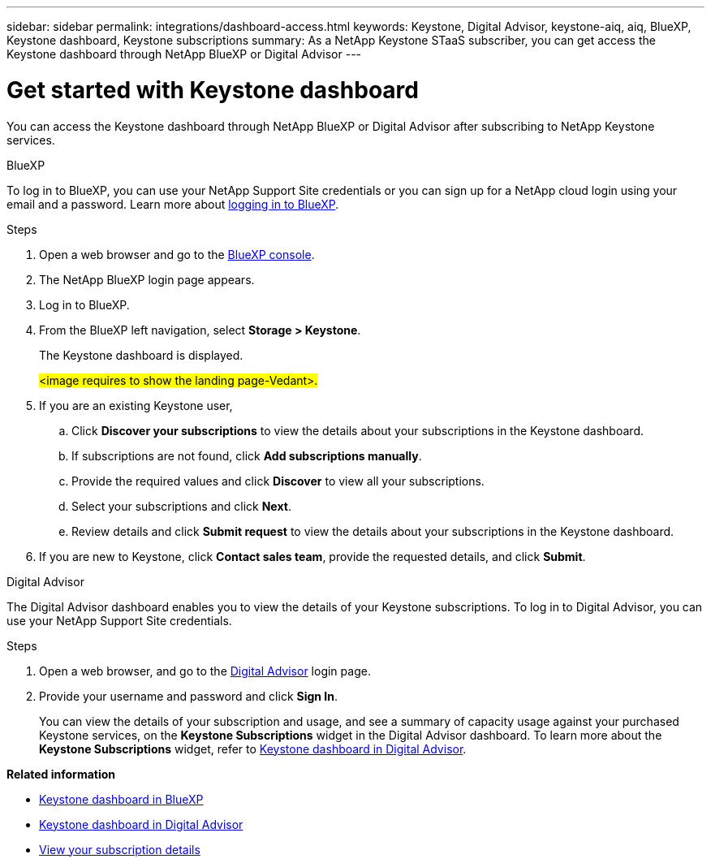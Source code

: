 ---
sidebar: sidebar
permalink: integrations/dashboard-access.html
keywords: Keystone, Digital Advisor, keystone-aiq, aiq, BlueXP, Keystone dashboard, Keystone subscriptions
summary: As a NetApp Keystone STaaS subscriber, you can get access the Keystone dashboard through NetApp BlueXP or Digital Advisor
---

= Get started with Keystone dashboard
:hardbreaks:
:nofooter:
:icons: font
:linkattrs:
:imagesdir: ../media/

[.lead]
You can access the Keystone dashboard through NetApp BlueXP or Digital Advisor after subscribing to NetApp Keystone services.

[role="tabbed-block"]
====

.BlueXP
--
To log in to BlueXP, you can use your NetApp Support Site credentials or you can sign up for a NetApp cloud login using your email and a password. Learn more about link:https://docs.netapp.com/us-en/cloud-manager-setup-admin/task-logging-in.html[logging in to BlueXP^].

.Steps
. Open a web browser and go to the link:https://console.bluexp.netapp.com/[BlueXP console^].
. The NetApp BlueXP login page appears.
. Log in to BlueXP.
. From the BlueXP left navigation, select *Storage > Keystone*.
+
The Keystone dashboard is displayed.
+
##<image requires to show the landing page-Vedant>.##
. If you are an existing Keystone user,
+
.. Click *Discover your subscriptions* to view the details about your subscriptions in the Keystone dashboard. 
.. If subscriptions are not found, click *Add subscriptions manually*.
.. Provide the required values and click *Discover* to view all your subscriptions.
.. Select your subscriptions and click *Next*.
.. Review details and click *Submit request* to view the details about your subscriptions in the Keystone dashboard.
. If you are new to Keystone, click *Contact sales team*, provide the requested details, and click *Submit*.

--


.Digital Advisor
--

The Digital Advisor dashboard enables you to view the details of your Keystone subscriptions. To log in to Digital Advisor, you can use your NetApp Support Site credentials.

.Steps
. Open a web browser, and go to the link:https://activeiq.netapp.com/?source=onlinedocs[Digital Advisor^] login page.
. Provide your username and password and click *Sign In*.
+
You can view the details of your subscription and usage, and see a summary of capacity usage against your purchased Keystone services, on the *Keystone Subscriptions* widget in the Digital Advisor dashboard. To learn more about the *Keystone Subscriptions* widget, refer to link:../integrations/keystone-aiq.html[Keystone dashboard in Digital Advisor].
--
====

*Related information*

* link:../integrations/keystone-bluexp.html[Keystone dashboard in BlueXP]
* link:..//integrations/keystone-aiq.html[Keystone dashboard in Digital Advisor]
* link:../integrations/subscriptions-tab.html[View your subscription details]









